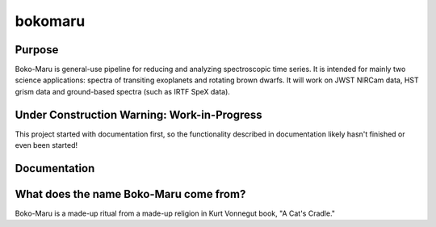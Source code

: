 bokomaru
======================

Purpose
-----------------------------------------------------------------------
Boko-Maru is general-use pipeline for reducing and analyzing spectroscopic time series.
It is intended for mainly two science applications: spectra of transiting exoplanets and rotating brown dwarfs.
It will work on JWST NIRCam data, HST grism data and ground-based spectra (such as IRTF SpeX data).

Under Construction Warning: Work-in-Progress
-----------------------------------------------------------------------
This project started with documentation first, so the functionality described in documentation likely hasn't finished or even been started!

Documentation
-----------------------------------------------------------------------

What does the name Boko-Maru come from?
-----------------------------------------------------------------------
Boko-Maru is a made-up ritual from a made-up religion in Kurt Vonnegut book, "A Cat's Cradle."
